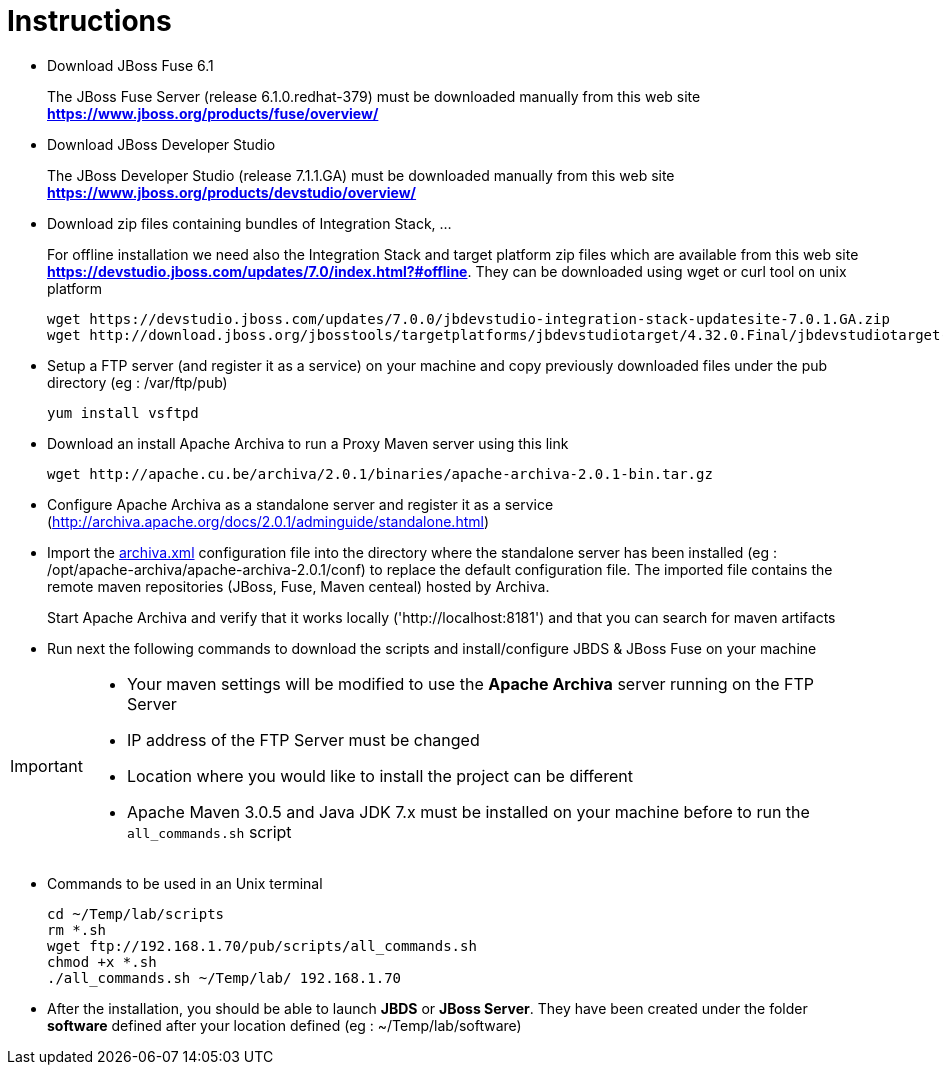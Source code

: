 = Instructions
:icons: font

- Download JBoss Fuse 6.1
+
The JBoss Fuse Server (release 6.1.0.redhat-379) must be downloaded manually from this web site *https://www.jboss.org/products/fuse/overview/*

- Download JBoss Developer Studio 
+
The JBoss Developer Studio (release 7.1.1.GA) must be downloaded manually from this web site *https://www.jboss.org/products/devstudio/overview/*

- Download zip files containing bundles of Integration Stack, ...
+
For offline installation we need also the Integration Stack and target platform zip files which are available from this web site *https://devstudio.jboss.com/updates/7.0/index.html?#offline*. They can be downloaded using wget or curl tool on unix platform

    wget https://devstudio.jboss.com/updates/7.0.0/jbdevstudio-integration-stack-updatesite-7.0.1.GA.zip
    wget http://download.jboss.org/jbosstools/targetplatforms/jbdevstudiotarget/4.32.0.Final/jbdevstudiotarget-4.32.0.Final.zip

- Setup a FTP server (and register it as a service) on your machine and copy previously downloaded files under the pub directory (eg : /var/ftp/pub)

    yum install vsftpd

- Download an install Apache Archiva to run a Proxy Maven server using this link

    wget http://apache.cu.be/archiva/2.0.1/binaries/apache-archiva-2.0.1-bin.tar.gz

- Configure Apache Archiva as a standalone server and register it as a service (http://archiva.apache.org/docs/2.0.1/adminguide/standalone.html)
- Import the link:archiva.xml[] configuration file into the directory where the standalone server has been installed (eg : /opt/apache-archiva/apache-archiva-2.0.1/conf) to replace the default
  configuration file. The imported file contains the remote maven repositories (JBoss, Fuse, Maven centeal) hosted by Archiva.
+
Start Apache Archiva and verify that it works locally ('http://localhost:8181') and that you can search for maven artifacts
  
- Run next the following commands to download the scripts and install/configure JBDS & JBoss Fuse on your machine

[IMPORTANT]
====
- Your maven settings will be modified to use the *Apache Archiva* server running on the FTP Server
- IP address of the FTP Server must be changed
- Location where you would like to install the project can be different
- Apache Maven 3.0.5 and Java JDK 7.x must be installed on your machine before to run the `all_commands.sh` script
====

- Commands to be used in an Unix terminal 

    cd ~/Temp/lab/scripts
    rm *.sh
    wget ftp://192.168.1.70/pub/scripts/all_commands.sh
    chmod +x *.sh
    ./all_commands.sh ~/Temp/lab/ 192.168.1.70

- After the installation, you should be able to launch *JBDS* or *JBoss Server*. They have been created under the folder *software* defined
 after your location defined (eg : ~/Temp/lab/software)
 
 
